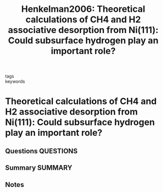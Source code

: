 #+TITLE: Henkelman2006: Theoretical calculations of CH4 and H2 associative desorption from Ni(111): Could subsurface hydrogen play an important role?
#+ROAM_KEY: cite:Henkelman2006
- tags ::
- keywords ::

* Theoretical calculations of CH4 and H2 associative desorption from Ni(111): Could subsurface hydrogen play an important role?
  :PROPERTIES:
  :Custom_ID: Henkelman2006
  :URL: http://aip.scitation.org/doi/10.1063/1.2161193
  :AUTHOR: Henkelman, G., Arnaldsson, A., & Jónsson, H.
  :NOTER_DOCUMENT: /home/tigany/Zotero/storage/QXFUYWL6/Henkelman et al. - 2006 - Theoretical calculations of CH4 and H2 associative.pdf
  :NOTER_PAGE:
  :END:
** Questions :QUESTIONS:
** Summary :SUMMARY:
** Notes
